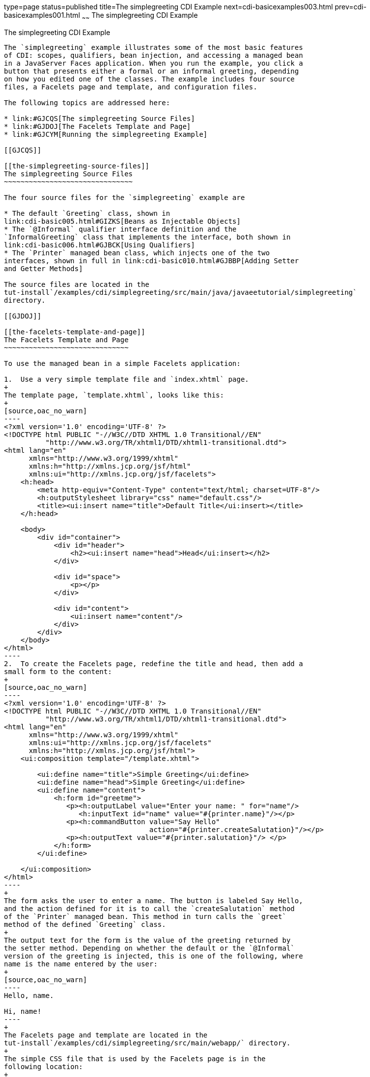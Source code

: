 type=page
status=published
title=The simplegreeting CDI Example
next=cdi-basicexamples003.html
prev=cdi-basicexamples001.html
~~~~~~
The simplegreeting CDI Example
==============================

[[GJBJU]]

[[the-simplegreeting-cdi-example]]
The simplegreeting CDI Example
------------------------------

The `simplegreeting` example illustrates some of the most basic features
of CDI: scopes, qualifiers, bean injection, and accessing a managed bean
in a JavaServer Faces application. When you run the example, you click a
button that presents either a formal or an informal greeting, depending
on how you edited one of the classes. The example includes four source
files, a Facelets page and template, and configuration files.

The following topics are addressed here:

* link:#GJCQS[The simplegreeting Source Files]
* link:#GJDOJ[The Facelets Template and Page]
* link:#GJCYM[Running the simplegreeting Example]

[[GJCQS]]

[[the-simplegreeting-source-files]]
The simplegreeting Source Files
~~~~~~~~~~~~~~~~~~~~~~~~~~~~~~~

The four source files for the `simplegreeting` example are

* The default `Greeting` class, shown in
link:cdi-basic005.html#GIZKS[Beans as Injectable Objects]
* The `@Informal` qualifier interface definition and the
`InformalGreeting` class that implements the interface, both shown in
link:cdi-basic006.html#GJBCK[Using Qualifiers]
* The `Printer` managed bean class, which injects one of the two
interfaces, shown in full in link:cdi-basic010.html#GJBBP[Adding Setter
and Getter Methods]

The source files are located in the
tut-install`/examples/cdi/simplegreeting/src/main/java/javaeetutorial/simplegreeting`
directory.

[[GJDOJ]]

[[the-facelets-template-and-page]]
The Facelets Template and Page
~~~~~~~~~~~~~~~~~~~~~~~~~~~~~~

To use the managed bean in a simple Facelets application:

1.  Use a very simple template file and `index.xhtml` page.
+
The template page, `template.xhtml`, looks like this:
+
[source,oac_no_warn]
----
<?xml version='1.0' encoding='UTF-8' ?>
<!DOCTYPE html PUBLIC "-//W3C//DTD XHTML 1.0 Transitional//EN" 
          "http://www.w3.org/TR/xhtml1/DTD/xhtml1-transitional.dtd">
<html lang="en"
      xmlns="http://www.w3.org/1999/xhtml"
      xmlns:h="http://xmlns.jcp.org/jsf/html"
      xmlns:ui="http://xmlns.jcp.org/jsf/facelets">
    <h:head>
        <meta http-equiv="Content-Type" content="text/html; charset=UTF-8"/>
        <h:outputStylesheet library="css" name="default.css"/>
        <title><ui:insert name="title">Default Title</ui:insert></title>
    </h:head>

    <body>
        <div id="container">
            <div id="header">
                <h2><ui:insert name="head">Head</ui:insert></h2>
            </div>

            <div id="space">
                <p></p>
            </div>

            <div id="content">
                <ui:insert name="content"/>
            </div>
        </div>
    </body>
</html>
----
2.  To create the Facelets page, redefine the title and head, then add a
small form to the content:
+
[source,oac_no_warn]
----
<?xml version='1.0' encoding='UTF-8' ?>
<!DOCTYPE html PUBLIC "-//W3C//DTD XHTML 1.0 Transitional//EN" 
          "http://www.w3.org/TR/xhtml1/DTD/xhtml1-transitional.dtd">
<html lang="en"
      xmlns="http://www.w3.org/1999/xhtml"
      xmlns:ui="http://xmlns.jcp.org/jsf/facelets"
      xmlns:h="http://xmlns.jcp.org/jsf/html">
    <ui:composition template="/template.xhtml">

        <ui:define name="title">Simple Greeting</ui:define>
        <ui:define name="head">Simple Greeting</ui:define>
        <ui:define name="content">
            <h:form id="greetme">
               <p><h:outputLabel value="Enter your name: " for="name"/>
                  <h:inputText id="name" value="#{printer.name}"/></p>
               <p><h:commandButton value="Say Hello" 
                                   action="#{printer.createSalutation}"/></p>
               <p><h:outputText value="#{printer.salutation}"/> </p>
            </h:form>
        </ui:define>

    </ui:composition>
</html>
----
+
The form asks the user to enter a name. The button is labeled Say Hello,
and the action defined for it is to call the `createSalutation` method
of the `Printer` managed bean. This method in turn calls the `greet`
method of the defined `Greeting` class.
+
The output text for the form is the value of the greeting returned by
the setter method. Depending on whether the default or the `@Informal`
version of the greeting is injected, this is one of the following, where
name is the name entered by the user:
+
[source,oac_no_warn]
----
Hello, name.

Hi, name!
----
+
The Facelets page and template are located in the
tut-install`/examples/cdi/simplegreeting/src/main/webapp/` directory.
+
The simple CSS file that is used by the Facelets page is in the
following location:
+
[source,oac_no_warn]
----
tut-install/examples/cdi/simplegreeting/src/main/webapp/resources/css/default.css
----

[[GJCYM]]

[[running-the-simplegreeting-example]]
Running the simplegreeting Example
~~~~~~~~~~~~~~~~~~~~~~~~~~~~~~~~~~

You can use either NetBeans IDE or Maven to build, package, deploy, and
run the `simplegreeting` application.

The following topics are addressed here:

* link:#GJCXP[To Build, Package, and Run the simplegreeting Example
Using NetBeans IDE]
* link:#GJCZT[To Build, Package, and Deploy the simplegreeting Example
Using Maven]
* link:#GJCZE[To Run the simplegreeting Example]

[[GJCXP]]

[[to-build-package-and-run-the-simplegreeting-example-using-netbeans-ide]]
To Build, Package, and Run the simplegreeting Example Using NetBeans IDE
^^^^^^^^^^^^^^^^^^^^^^^^^^^^^^^^^^^^^^^^^^^^^^^^^^^^^^^^^^^^^^^^^^^^^^^^

1.  Make sure that GlassFish Server has been started (see
link:usingexamples002.html#BNADI[Starting and Stopping GlassFish
Server]).
2.  From the File menu, choose Open Project.
3.  In the Open Project dialog box, navigate to:
+
[source,oac_no_warn]
----
tut-install/examples/cdi
----
4.  Select the `simplegreeting` folder.
5.  Click Open Project.
6.  To modify the `Printer.java` file, perform these steps:
1.  Expand the Source Packages node.
2.  Expand the `greetings` node.
3.  Double-click the `Printer.java` file.
4.  In the editor, comment out the `@Informal` annotation:
+
[source,oac_no_warn]
----
@Inject
//@Informal
Greeting greeting;
----
5.  Save the file.
7.  In the Projects tab, right-click the `simplegreeting` project and
select Build.
+
This command builds and packages the application into a WAR file,
`simplegreeting.war`, located in the `target` directory, and then
deploys it to GlassFish Server.

[[GJCZT]]

[[to-build-package-and-deploy-the-simplegreeting-example-using-maven]]
To Build, Package, and Deploy the simplegreeting Example Using Maven
^^^^^^^^^^^^^^^^^^^^^^^^^^^^^^^^^^^^^^^^^^^^^^^^^^^^^^^^^^^^^^^^^^^^

1.  Make sure that GlassFish Server has been started (see
link:usingexamples002.html#BNADI[Starting and Stopping GlassFish
Server]).
2.  In a terminal window, go to:
+
[source,oac_no_warn]
----
tut-install/examples/cdi/simplegreeting/
----
3.  Enter the following command to deploy the application:
+
[source,oac_no_warn]
----
mvn install
----
+
This command builds and packages the application into a WAR file,
`simplegreeting.war`, located in the `target` directory, and then
deploys it to GlassFish Server.

[[GJCZE]]

[[to-run-the-simplegreeting-example]]
To Run the simplegreeting Example
^^^^^^^^^^^^^^^^^^^^^^^^^^^^^^^^^

1.  In a web browser, enter the following URL:
+
[source,oac_no_warn]
----
http://localhost:8080/simplegreeting
----
+
The Simple Greeting page opens.
2.  Enter a name in the field.
+
For example, suppose that you enter `Duke`.
3.  Click Say Hello.
+
If you did not modify the `Printer.java` file, the following text string
appears below the button:
+
[source,oac_no_warn]
----
Hi, Duke!
----
+
If you commented out the `@Informal` annotation in the `Printer.java`
file, the following text string appears below the button:
+
[source,oac_no_warn]
----
Hello, Duke.
----


